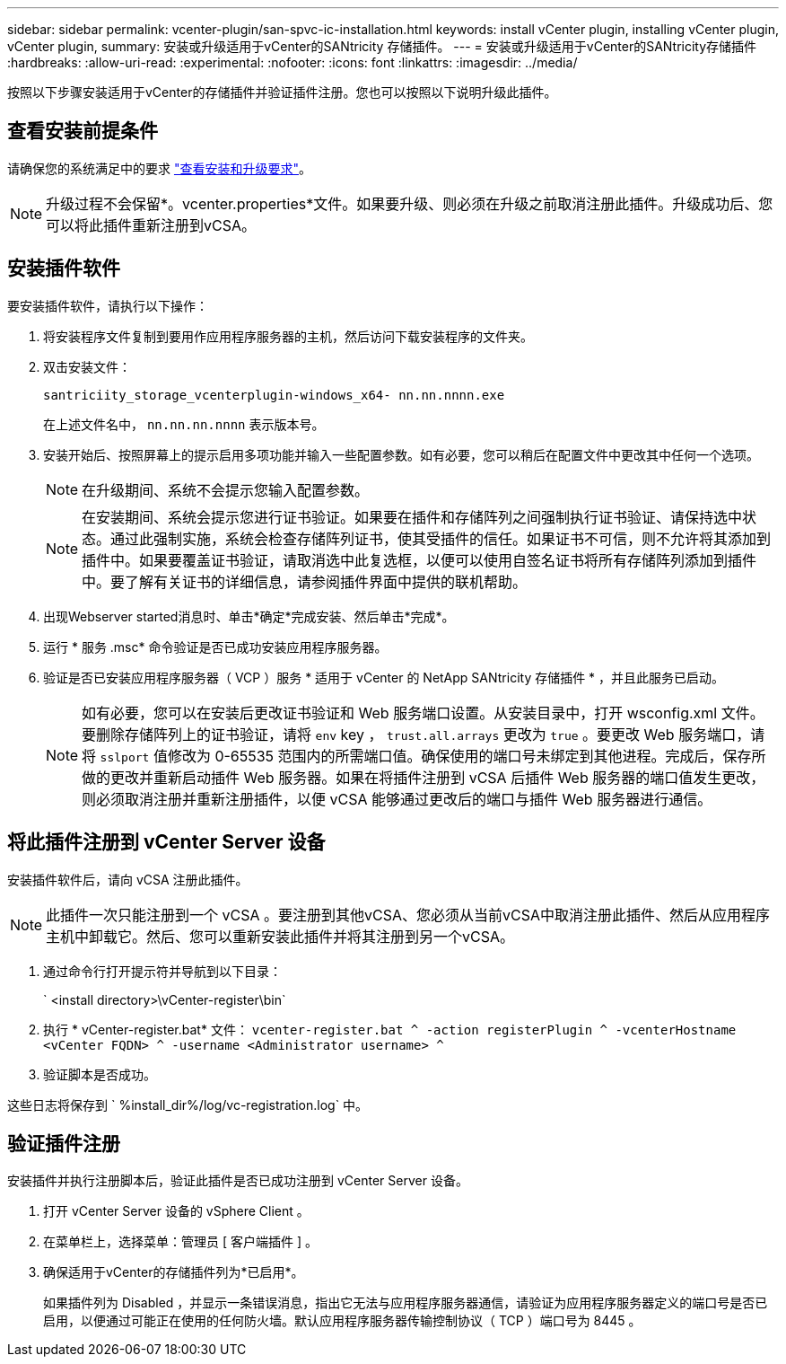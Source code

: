 ---
sidebar: sidebar 
permalink: vcenter-plugin/san-spvc-ic-installation.html 
keywords: install vCenter plugin, installing vCenter plugin, vCenter plugin, 
summary: 安装或升级适用于vCenter的SANtricity 存储插件。 
---
= 安装或升级适用于vCenter的SANtricity存储插件
:hardbreaks:
:allow-uri-read: 
:experimental: 
:nofooter: 
:icons: font
:linkattrs: 
:imagesdir: ../media/


[role="lead"]
按照以下步骤安装适用于vCenter的存储插件并验证插件注册。您也可以按照以下说明升级此插件。



== 查看安装前提条件

请确保您的系统满足中的要求 link:san-spvc-ic-reqs.html["查看安装和升级要求"]。


NOTE: 升级过程不会保留*。vcenter.properties*文件。如果要升级、则必须在升级之前取消注册此插件。升级成功后、您可以将此插件重新注册到vCSA。



== 安装插件软件

要安装插件软件，请执行以下操作：

. 将安装程序文件复制到要用作应用程序服务器的主机，然后访问下载安装程序的文件夹。
. 双击安装文件：
+
`santriciity_storage_vcenterplugin-windows_x64- nn.nn.nnnn.exe`

+
在上述文件名中， `nn.nn.nn.nnnn` 表示版本号。

. 安装开始后、按照屏幕上的提示启用多项功能并输入一些配置参数。如有必要，您可以稍后在配置文件中更改其中任何一个选项。
+

NOTE: 在升级期间、系统不会提示您输入配置参数。

+

NOTE: 在安装期间、系统会提示您进行证书验证。如果要在插件和存储阵列之间强制执行证书验证、请保持选中状态。通过此强制实施，系统会检查存储阵列证书，使其受插件的信任。如果证书不可信，则不允许将其添加到插件中。如果要覆盖证书验证，请取消选中此复选框，以便可以使用自签名证书将所有存储阵列添加到插件中。要了解有关证书的详细信息，请参阅插件界面中提供的联机帮助。

. 出现Webserver started消息时、单击*确定*完成安装、然后单击*完成*。
. 运行 * 服务 .msc* 命令验证是否已成功安装应用程序服务器。
. 验证是否已安装应用程序服务器（ VCP ）服务 * 适用于 vCenter 的 NetApp SANtricity 存储插件 * ，并且此服务已启动。
+

NOTE: 如有必要，您可以在安装后更改证书验证和 Web 服务端口设置。从安装目录中，打开 wsconfig.xml 文件。要删除存储阵列上的证书验证，请将 `env` key ， `trust.all.arrays` 更改为 `true` 。要更改 Web 服务端口，请将 `sslport` 值修改为 0-65535 范围内的所需端口值。确保使用的端口号未绑定到其他进程。完成后，保存所做的更改并重新启动插件 Web 服务器。如果在将插件注册到 vCSA 后插件 Web 服务器的端口值发生更改，则必须取消注册并重新注册插件，以便 vCSA 能够通过更改后的端口与插件 Web 服务器进行通信。





== 将此插件注册到 vCenter Server 设备

安装插件软件后，请向 vCSA 注册此插件。


NOTE: 此插件一次只能注册到一个 vCSA 。要注册到其他vCSA、您必须从当前vCSA中取消注册此插件、然后从应用程序主机中卸载它。然后、您可以重新安装此插件并将其注册到另一个vCSA。

. 通过命令行打开提示符并导航到以下目录：
+
` <install directory>\vCenter-register\bin`

. 执行 * vCenter-register.bat* 文件： `vcenter-register.bat ^ -action registerPlugin ^ -vcenterHostname <vCenter FQDN> ^ -username <Administrator username> ^`
. 验证脚本是否成功。


这些日志将保存到 ` %install_dir%/log/vc-registration.log` 中。



== 验证插件注册

安装插件并执行注册脚本后，验证此插件是否已成功注册到 vCenter Server 设备。

. 打开 vCenter Server 设备的 vSphere Client 。
. 在菜单栏上，选择菜单：管理员 [ 客户端插件 ] 。
. 确保适用于vCenter的存储插件列为*已启用*。
+
如果插件列为 Disabled ，并显示一条错误消息，指出它无法与应用程序服务器通信，请验证为应用程序服务器定义的端口号是否已启用，以便通过可能正在使用的任何防火墙。默认应用程序服务器传输控制协议（ TCP ）端口号为 8445 。


